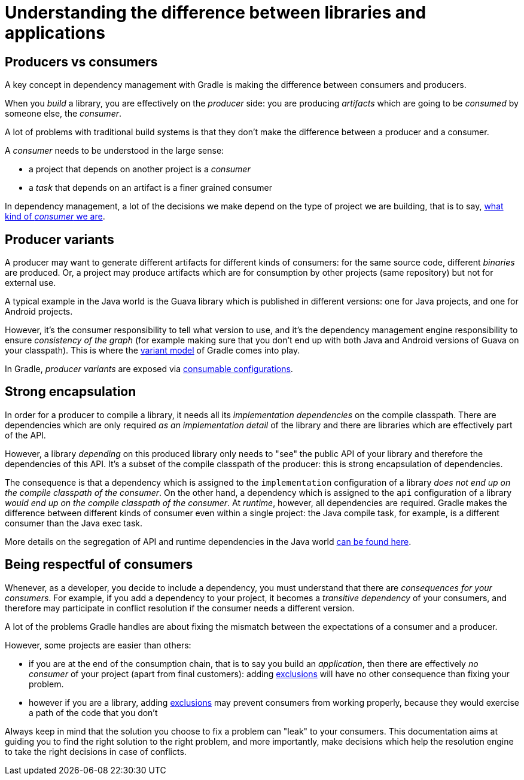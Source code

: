 [[sec:understanding-diff-libraries-and-apps]]
= Understanding the difference between libraries and applications

[[sub:producers-vs-consumers]]
== Producers vs consumers

A key concept in dependency management with Gradle is making the difference between consumers and producers.

When you _build_ a library, you are effectively on the _producer_ side: you are producing _artifacts_ which are going to be _consumed_ by someone else, the _consumer_.

A lot of problems with traditional build systems is that they don't make the difference between a producer and a consumer.

A _consumer_ needs to be understood in the large sense:

- a project that depends on another project is a _consumer_
- a _task_ that depends on an artifact is a finer grained consumer

In dependency management, a lot of the decisions we make depend on the type of project we are building, that is to say, <<#sub:being-respectful-consumers,what kind of _consumer_ we are>>.

[[sub:producer-variants]]
== Producer variants

A producer may want to generate different artifacts for different kinds of consumers: for the same source code, different _binaries_ are produced.
Or, a project may produce artifacts which are for consumption by other projects (same repository) but not for external use.

A typical example in the Java world is the Guava library which is published in different versions: one for Java projects, and one for Android projects.

However, it's the consumer responsibility to tell what version to use, and it's the dependency management engine responsibility to ensure _consistency of the graph_ (for example making sure that you don't end up with both Java and Android versions of Guava on your classpath).
This is where the <<variant_model.adoc#understanding-variant-selection,variant model>> of Gradle comes into play.

In Gradle, _producer variants_ are exposed via <<declaring_dependencies.adoc#sec:resolvable-consumable-configs,consumable configurations>>.

[[sub:strong-encapsulation]]
== Strong encapsulation

In order for a producer to compile a library, it needs all its _implementation dependencies_ on the compile classpath.
There are dependencies which are only required _as an implementation detail_ of the library and there are libraries which are effectively part of the API.

However, a library _depending_ on this produced library only needs to "see" the public API of your library and therefore the dependencies of this API.
It's a subset of the compile classpath of the producer: this is strong encapsulation of dependencies.

The consequence is that a dependency which is assigned to the `implementation` configuration of a library _does not end up on the compile classpath of the consumer_.
On the other hand, a dependency which is assigned to the `api` configuration of a library _would end up on the compile classpath of the consumer_.
At _runtime_, however, all dependencies are required.
Gradle makes the difference between different kinds of consumer even within a single project: the Java compile task, for example, is a different consumer than the Java exec task.

More details on the segregation of API and runtime dependencies in the Java world <<java_library_plugin.adoc#java_library_plugin,can be found here>>.

[[sub:being-respectful-consumers]]
== Being respectful of consumers

Whenever, as a developer, you decide to include a dependency, you must understand that there are _consequences for your consumers_.
For example, if you add a dependency to your project, it becomes a _transitive dependency_ of your consumers, and therefore may participate in conflict resolution if the consumer needs a different version.

A lot of the problems Gradle handles are about fixing the mismatch between the expectations of a consumer and a producer.

However, some projects are easier than others:

- if you are at the end of the consumption chain, that is to say you build an _application_, then there are effectively _no consumer_ of your project (apart from final customers): adding <<dependency_downgrade_and_exclude.adoc#sec:excluding-transitive-deps,exclusions>> will have no other consequence than fixing your problem.
- however if you are a library, adding <<dependency_downgrade_and_exclude.adoc#sec:excluding-transitive-deps,exclusions>> may prevent consumers from working properly, because they would exercise a path of the code that you don't

Always keep in mind that the solution you choose to fix a problem can "leak" to your consumers.
This documentation aims at guiding you to find the right solution to the right problem, and more importantly, make decisions which help the resolution engine to take the right decisions in case of conflicts.
